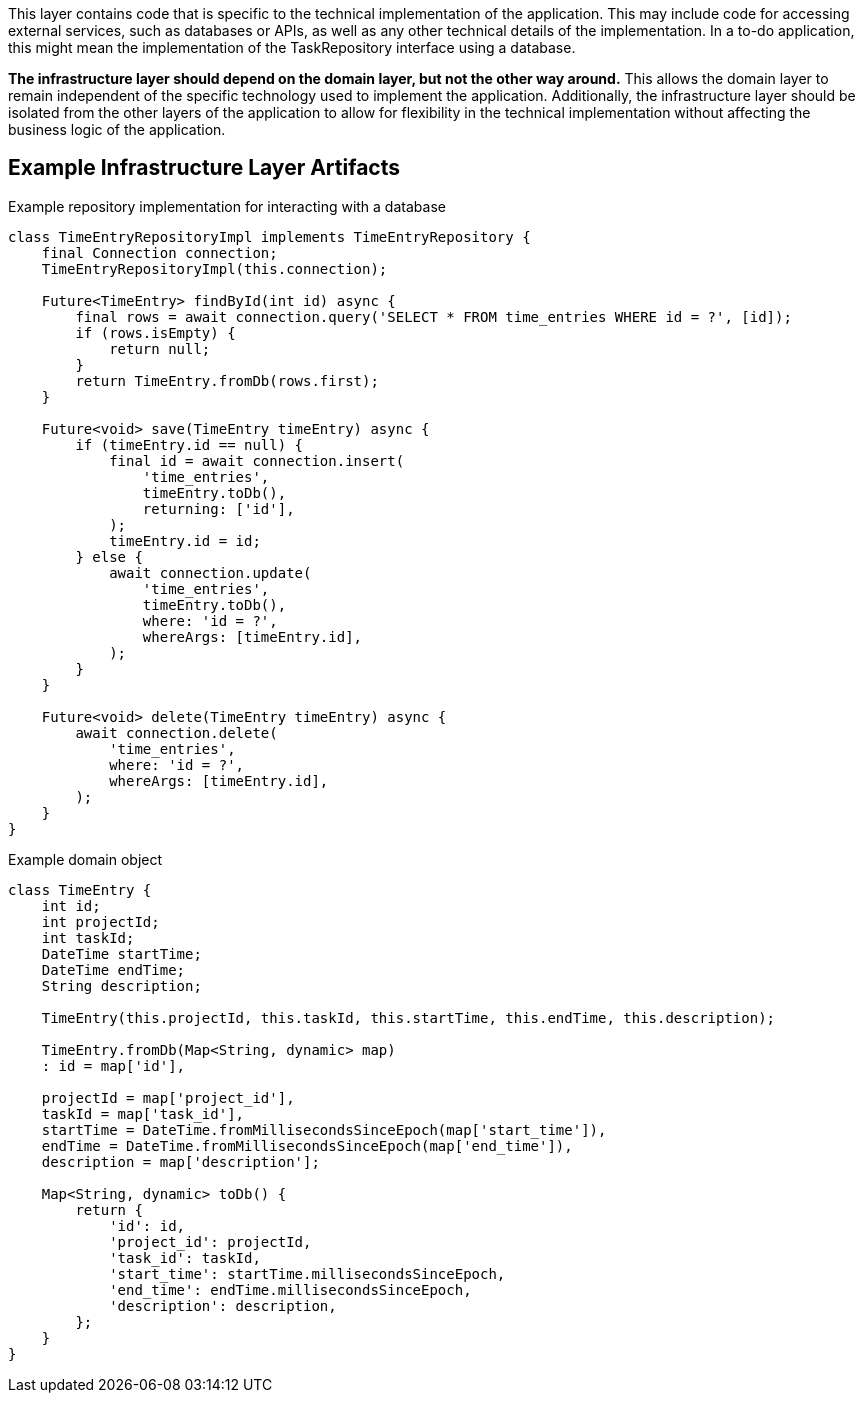 This layer contains code that is specific to the technical implementation of the application. This may include code for accessing external services, such as databases or APIs, as well as any other technical details of the implementation. In a to-do application, this might mean the implementation of the TaskRepository interface using a database.

*The infrastructure layer should depend on the domain layer, but not the other way around.* This allows the domain layer to remain independent of the specific technology used to implement the application. Additionally, the infrastructure layer should be isolated from the other layers of the application to allow for flexibility in the technical implementation without affecting the business logic of the application.

== Example Infrastructure Layer Artifacts

.Example repository implementation for interacting with a database
[source, java]
----
class TimeEntryRepositoryImpl implements TimeEntryRepository {
    final Connection connection;
    TimeEntryRepositoryImpl(this.connection);

    Future<TimeEntry> findById(int id) async {
        final rows = await connection.query('SELECT * FROM time_entries WHERE id = ?', [id]);
        if (rows.isEmpty) {
            return null;
        }
        return TimeEntry.fromDb(rows.first);
    }

    Future<void> save(TimeEntry timeEntry) async {
        if (timeEntry.id == null) {
            final id = await connection.insert(
                'time_entries',
                timeEntry.toDb(),
                returning: ['id'],
            );
            timeEntry.id = id;
        } else {
            await connection.update(
                'time_entries',
                timeEntry.toDb(),
                where: 'id = ?',
                whereArgs: [timeEntry.id],
            );
        }
    }

    Future<void> delete(TimeEntry timeEntry) async {
        await connection.delete(
            'time_entries',
            where: 'id = ?',
            whereArgs: [timeEntry.id],
        );
    }
}
----

.Example domain object
[source, java]
----
class TimeEntry {
    int id;
    int projectId;
    int taskId;
    DateTime startTime;
    DateTime endTime;
    String description;

    TimeEntry(this.projectId, this.taskId, this.startTime, this.endTime, this.description);

    TimeEntry.fromDb(Map<String, dynamic> map)
    : id = map['id'],

    projectId = map['project_id'],
    taskId = map['task_id'],
    startTime = DateTime.fromMillisecondsSinceEpoch(map['start_time']),
    endTime = DateTime.fromMillisecondsSinceEpoch(map['end_time']),
    description = map['description'];

    Map<String, dynamic> toDb() {
        return {
            'id': id,
            'project_id': projectId,
            'task_id': taskId,
            'start_time': startTime.millisecondsSinceEpoch,
            'end_time': endTime.millisecondsSinceEpoch,
            'description': description,
        };
    }
}
----